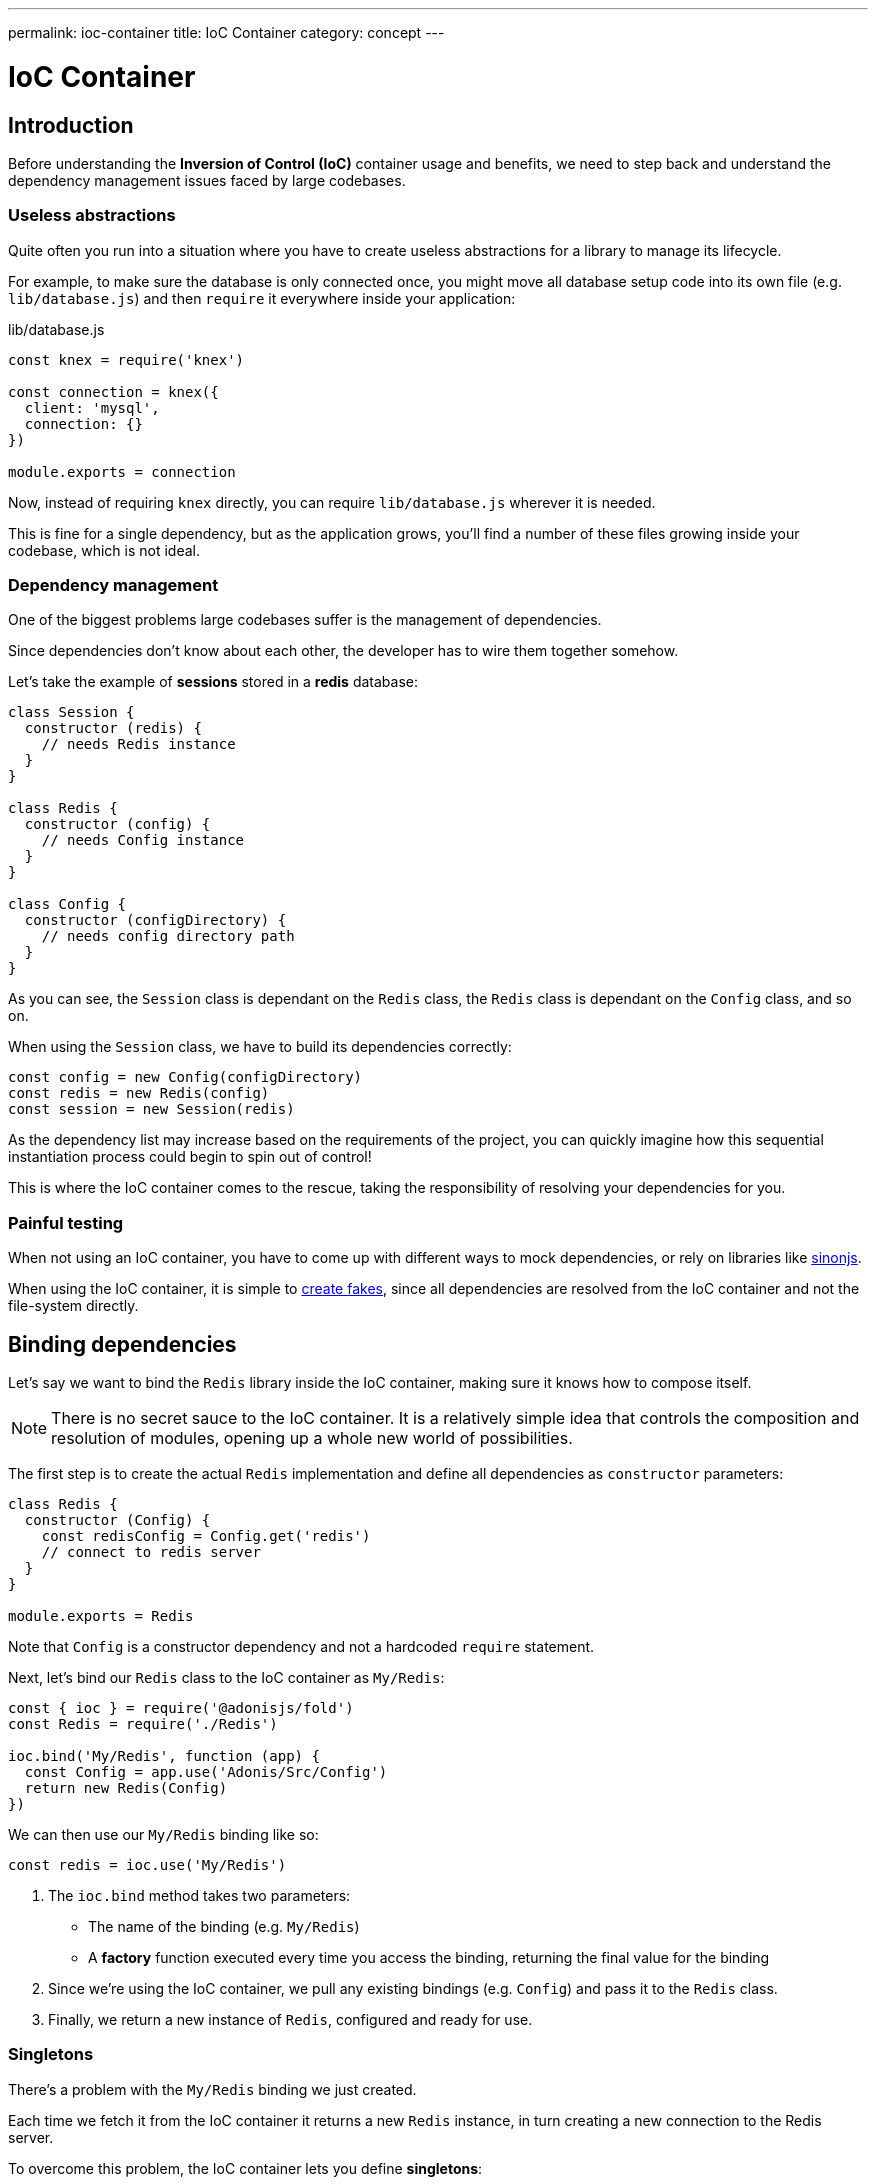 ---
permalink: ioc-container
title: IoC Container
category: concept
---

= IoC Container

toc::[]

== Introduction
Before understanding the **Inversion of Control (IoC)** container usage and benefits, we need to step back and understand the dependency management issues faced by large codebases.

=== Useless abstractions
Quite often you run into a situation where you have to create useless abstractions for a library to manage its lifecycle.

For example, to make sure the database is only connected once, you might move all database setup code into its own file (e.g. `lib/database.js`) and then `require` it everywhere inside your application:

.lib/database.js
[source, js]
----
const knex = require('knex')

const connection = knex({
  client: 'mysql',
  connection: {}
})

module.exports = connection
----

Now, instead of requiring `knex` directly, you can require `lib/database.js` wherever it is needed.

This is fine for a single dependency, but as the application grows, you'll find a number of these files growing inside your codebase, which is not ideal.

=== Dependency management
One of the biggest problems large codebases suffer is the management of dependencies.

Since dependencies don't know about each other, the developer has to wire them together somehow.

Let's take the example of *sessions* stored in a *redis* database:

[source, js]
----
class Session {
  constructor (redis) {
    // needs Redis instance
  }
}

class Redis {
  constructor (config) {
    // needs Config instance
  }
}

class Config {
  constructor (configDirectory) {
    // needs config directory path
  }
}
----

As you can see, the `Session` class is dependant on the `Redis` class, the `Redis` class is dependant on the `Config` class, and so on.

When using the `Session` class, we have to build its dependencies correctly:

[source, js]
----
const config = new Config(configDirectory)
const redis = new Redis(config)
const session = new Session(redis)
----

As the dependency list may increase based on the requirements of the project, you can quickly imagine how this sequential instantiation process could begin to spin out of control!

This is where the IoC container comes to the rescue, taking the responsibility of resolving your dependencies for you.

=== Painful testing
When not using an IoC container, you have to come up with different ways to mock dependencies, or rely on libraries like link:http://sinonjs.org/[sinonjs, window="_blank"].

When using the IoC container, it is simple to link:testing-fakes#_self_implementing_fakes[create fakes], since all dependencies are resolved from the IoC container and not the file-system directly.

== Binding dependencies
Let's say we want to bind the `Redis` library inside the IoC container, making sure it knows how to compose itself.

NOTE: There is no secret sauce to the IoC container. It is a relatively simple idea that controls the composition and resolution of modules, opening up a whole new world of possibilities.

The first step is to create the actual `Redis` implementation and define all dependencies as `constructor` parameters:

[source, js]
----
class Redis {
  constructor (Config) {
    const redisConfig = Config.get('redis')
    // connect to redis server
  }
}

module.exports = Redis
----

Note that `Config` is a constructor dependency and not a hardcoded `require` statement.

Next, let's bind our `Redis` class to the IoC container as `My/Redis`:
[source, js]
----
const { ioc } = require('@adonisjs/fold')
const Redis = require('./Redis')

ioc.bind('My/Redis', function (app) {
  const Config = app.use('Adonis/Src/Config')
  return new Redis(Config)
})
----

We can then use our `My/Redis` binding like so:

[source, js]
----
const redis = ioc.use('My/Redis')
----

[ol-spaced]
1. The `ioc.bind` method takes two parameters: +
  - The name of the binding (e.g. `My/Redis`)
  - A *factory* function executed every time you access the binding, returning the final value for the binding
2. Since we're using the IoC container, we pull any existing bindings (e.g. `Config`) and pass it to the `Redis` class.
3. Finally, we return a new instance of `Redis`, configured and ready for use.

=== Singletons
There's a problem with the `My/Redis` binding we just created.

Each time we fetch it from the IoC container it returns a new `Redis` instance, in turn creating a new connection to the Redis server.

To overcome this problem, the IoC container lets you define **singletons**:

[source, js]
----
ioc.singleton('My/Redis', function (app) {
  const Config = app.use('Adonis/Src/Config')
  return new Redis(Config)
})
----

Instead of using `ioc.bind`, we use `ioc.singleton` instead which caches its first return value and re-uses it for future returns.

== Resolving dependencies
Simply call the `ioc.use` method and give it a namespace to resolve:

[source, js]
----
const redis = ioc.use('My/Redis')
----

The global `use` method can also be used:

[source, js]
----
const redis = use('My/Redis')
----

The steps performed when resolving a dependency from the IoC container are:

1. Look for a registered fake.
2. Next, find the actual binding.
3. Look for an alias, and if found, repeat the process using the actual binding name.
4. Resolve as an autoloaded path.
5. Fallback to the Node.js native `require` method.

=== Aliases
Since IoC container bindings must be unique, we use the following pattern for binding names: `Project/Scope/Module`.

Breaking it down, using `Adonis/Src/Config` as an example:

[ul-spaced]
- `Adonis` is the **Project** name (could be your company name instead)
- `Src` is the **Scope**, since this binding is part of the core (for 1st party packages, we use the `Addon` keyword)
- `Config` is the actual **Module** name

As it's sometimes difficult to remember and type full namespaces, the IoC container allows you to define *aliases* for them.

Aliases are defined inside the `start/app.js` file's `aliases` object.

NOTE: AdonisJs pre-registers aliases for inbuilt modules like `Route`, `View`, `Model` and so on. However, you can always override them as shown below.

.start/app.js
[source, js]
----
aliases: {
  MyRoute: 'Adonis/Src/Route'
}
----

[source, js]
----
const Route = use('MyRoute')
----

=== Autoloading
Instead of only binding dependencies to the IoC container, you can also define a directory to be autoloaded by the IoC container.

*Don't worry*, it does not load all the files from the directory, but instead considers the directory paths as part of the dependency resolution process.

For example, the `app` directory of AdonisJs is autoloaded under the `App` namespace, which means you can require all files from the `app` directory without typing relative paths.

For example:

.app/Services/Foo.js
[source, js]
----
class FooService {
}

module.exports = FooService
----

Can be required as:

.app/Controllers/Http/UserController.js
[source, js]
----
const Foo = use('App/Services/Foo')
----

Without autloading, it would have to be required as `require('../../Services/Foo')`.

So think of autoloading as a more readable and consistent way to require files.

Also, you can easily define link:testing-fakes[fakes] for them too.

== FAQ's

[ol-spaced]
1. *Do I have to bind everything inside the IoC container?* +
  No. IoC container bindings should only be used when you want to abstract the setup of a library/module to its own thing. Also, consider using link:service-providers[service providers] when you want to distribute dependencies and want them to play nice with the AdonisJs ecosystem.

2. *How do I mock bindings?* +
  There's no need to mock bindings since AdonisJs allows you to implement *fakes*. Learn more about fakes link:testing-fakes[here].

3. *How do I wrap an npm module as a service provider?* +
  link:service-providers[Here's] the complete guide for that.


====
link:request-lifecycle[Request Lifecycle] | link:service-providers[Service Providers]